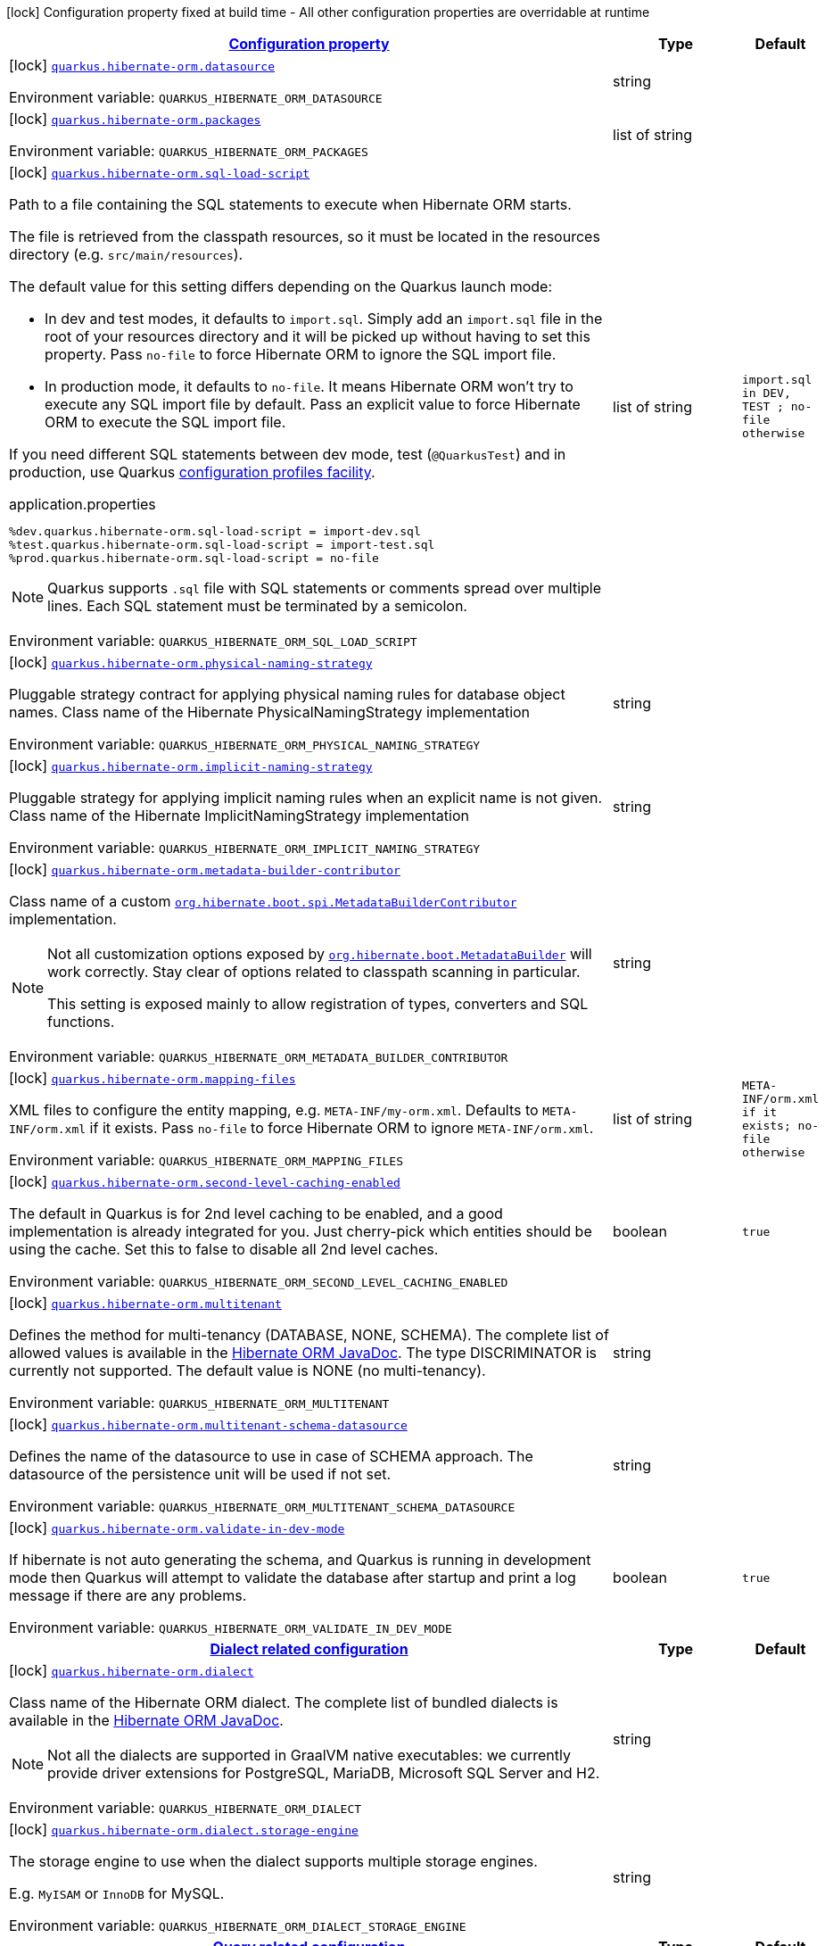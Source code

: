 
:summaryTableId: quarkus-hibernate-orm-config-group-hibernate-orm-config-persistence-unit
[.configuration-legend]
icon:lock[title=Fixed at build time] Configuration property fixed at build time - All other configuration properties are overridable at runtime
[.configuration-reference, cols="80,.^10,.^10"]
|===

h|[[quarkus-hibernate-orm-config-group-hibernate-orm-config-persistence-unit_configuration]]link:#quarkus-hibernate-orm-config-group-hibernate-orm-config-persistence-unit_configuration[Configuration property]

h|Type
h|Default

a|icon:lock[title=Fixed at build time] [[quarkus-hibernate-orm-config-group-hibernate-orm-config-persistence-unit_quarkus.hibernate-orm.datasource]]`link:#quarkus-hibernate-orm-config-group-hibernate-orm-config-persistence-unit_quarkus.hibernate-orm.datasource[quarkus.hibernate-orm.datasource]`

[.description]
--
ifdef::add-copy-button-to-env-var[]
Environment variable: env_var_with_copy_button:+++QUARKUS_HIBERNATE_ORM_DATASOURCE+++[]
endif::add-copy-button-to-env-var[]
ifndef::add-copy-button-to-env-var[]
Environment variable: `+++QUARKUS_HIBERNATE_ORM_DATASOURCE+++`
endif::add-copy-button-to-env-var[]
--|string 
|


a|icon:lock[title=Fixed at build time] [[quarkus-hibernate-orm-config-group-hibernate-orm-config-persistence-unit_quarkus.hibernate-orm.packages]]`link:#quarkus-hibernate-orm-config-group-hibernate-orm-config-persistence-unit_quarkus.hibernate-orm.packages[quarkus.hibernate-orm.packages]`

[.description]
--
ifdef::add-copy-button-to-env-var[]
Environment variable: env_var_with_copy_button:+++QUARKUS_HIBERNATE_ORM_PACKAGES+++[]
endif::add-copy-button-to-env-var[]
ifndef::add-copy-button-to-env-var[]
Environment variable: `+++QUARKUS_HIBERNATE_ORM_PACKAGES+++`
endif::add-copy-button-to-env-var[]
--|list of string 
|


a|icon:lock[title=Fixed at build time] [[quarkus-hibernate-orm-config-group-hibernate-orm-config-persistence-unit_quarkus.hibernate-orm.sql-load-script]]`link:#quarkus-hibernate-orm-config-group-hibernate-orm-config-persistence-unit_quarkus.hibernate-orm.sql-load-script[quarkus.hibernate-orm.sql-load-script]`

[.description]
--
Path to a file containing the SQL statements to execute when Hibernate ORM starts.

The file is retrieved from the classpath resources,
so it must be located in the resources directory (e.g. `src/main/resources`).

The default value for this setting differs depending on the Quarkus launch mode:

* In dev and test modes, it defaults to `import.sql`.
  Simply add an `import.sql` file in the root of your resources directory
  and it will be picked up without having to set this property.
  Pass `no-file` to force Hibernate ORM to ignore the SQL import file.
* In production mode, it defaults to `no-file`.
  It means Hibernate ORM won't try to execute any SQL import file by default.
  Pass an explicit value to force Hibernate ORM to execute the SQL import file.

If you need different SQL statements between dev mode, test (`@QuarkusTest`) and in production, use Quarkus
https://quarkus.io/guides/config#configuration-profiles[configuration profiles facility].

[source,property]
.application.properties
----
%dev.quarkus.hibernate-orm.sql-load-script = import-dev.sql
%test.quarkus.hibernate-orm.sql-load-script = import-test.sql
%prod.quarkus.hibernate-orm.sql-load-script = no-file
----

[NOTE]
====
Quarkus supports `.sql` file with SQL statements or comments spread over multiple lines.
Each SQL statement must be terminated by a semicolon.
====

ifdef::add-copy-button-to-env-var[]
Environment variable: env_var_with_copy_button:+++QUARKUS_HIBERNATE_ORM_SQL_LOAD_SCRIPT+++[]
endif::add-copy-button-to-env-var[]
ifndef::add-copy-button-to-env-var[]
Environment variable: `+++QUARKUS_HIBERNATE_ORM_SQL_LOAD_SCRIPT+++`
endif::add-copy-button-to-env-var[]
--|list of string 
|`import.sql in DEV, TEST ; no-file otherwise`


a|icon:lock[title=Fixed at build time] [[quarkus-hibernate-orm-config-group-hibernate-orm-config-persistence-unit_quarkus.hibernate-orm.physical-naming-strategy]]`link:#quarkus-hibernate-orm-config-group-hibernate-orm-config-persistence-unit_quarkus.hibernate-orm.physical-naming-strategy[quarkus.hibernate-orm.physical-naming-strategy]`

[.description]
--
Pluggable strategy contract for applying physical naming rules for database object names. Class name of the Hibernate PhysicalNamingStrategy implementation

ifdef::add-copy-button-to-env-var[]
Environment variable: env_var_with_copy_button:+++QUARKUS_HIBERNATE_ORM_PHYSICAL_NAMING_STRATEGY+++[]
endif::add-copy-button-to-env-var[]
ifndef::add-copy-button-to-env-var[]
Environment variable: `+++QUARKUS_HIBERNATE_ORM_PHYSICAL_NAMING_STRATEGY+++`
endif::add-copy-button-to-env-var[]
--|string 
|


a|icon:lock[title=Fixed at build time] [[quarkus-hibernate-orm-config-group-hibernate-orm-config-persistence-unit_quarkus.hibernate-orm.implicit-naming-strategy]]`link:#quarkus-hibernate-orm-config-group-hibernate-orm-config-persistence-unit_quarkus.hibernate-orm.implicit-naming-strategy[quarkus.hibernate-orm.implicit-naming-strategy]`

[.description]
--
Pluggable strategy for applying implicit naming rules when an explicit name is not given. Class name of the Hibernate ImplicitNamingStrategy implementation

ifdef::add-copy-button-to-env-var[]
Environment variable: env_var_with_copy_button:+++QUARKUS_HIBERNATE_ORM_IMPLICIT_NAMING_STRATEGY+++[]
endif::add-copy-button-to-env-var[]
ifndef::add-copy-button-to-env-var[]
Environment variable: `+++QUARKUS_HIBERNATE_ORM_IMPLICIT_NAMING_STRATEGY+++`
endif::add-copy-button-to-env-var[]
--|string 
|


a|icon:lock[title=Fixed at build time] [[quarkus-hibernate-orm-config-group-hibernate-orm-config-persistence-unit_quarkus.hibernate-orm.metadata-builder-contributor]]`link:#quarkus-hibernate-orm-config-group-hibernate-orm-config-persistence-unit_quarkus.hibernate-orm.metadata-builder-contributor[quarkus.hibernate-orm.metadata-builder-contributor]`

[.description]
--
Class name of a custom
https://docs.jboss.org/hibernate/stable/orm/javadocs/org/hibernate/boot/spi/MetadataBuilderContributor.html[`org.hibernate.boot.spi.MetadataBuilderContributor`]
implementation.

[NOTE]
====
Not all customization options exposed by
https://docs.jboss.org/hibernate/stable/orm/javadocs/org/hibernate/boot/MetadataBuilder.html[`org.hibernate.boot.MetadataBuilder`]
will work correctly. Stay clear of options related to classpath scanning in particular.

This setting is exposed mainly to allow registration of types, converters and SQL functions.
====

ifdef::add-copy-button-to-env-var[]
Environment variable: env_var_with_copy_button:+++QUARKUS_HIBERNATE_ORM_METADATA_BUILDER_CONTRIBUTOR+++[]
endif::add-copy-button-to-env-var[]
ifndef::add-copy-button-to-env-var[]
Environment variable: `+++QUARKUS_HIBERNATE_ORM_METADATA_BUILDER_CONTRIBUTOR+++`
endif::add-copy-button-to-env-var[]
--|string 
|


a|icon:lock[title=Fixed at build time] [[quarkus-hibernate-orm-config-group-hibernate-orm-config-persistence-unit_quarkus.hibernate-orm.mapping-files]]`link:#quarkus-hibernate-orm-config-group-hibernate-orm-config-persistence-unit_quarkus.hibernate-orm.mapping-files[quarkus.hibernate-orm.mapping-files]`

[.description]
--
XML files to configure the entity mapping, e.g. `META-INF/my-orm.xml`. 
 Defaults to `META-INF/orm.xml` if it exists. Pass `no-file` to force Hibernate ORM to ignore `META-INF/orm.xml`.

ifdef::add-copy-button-to-env-var[]
Environment variable: env_var_with_copy_button:+++QUARKUS_HIBERNATE_ORM_MAPPING_FILES+++[]
endif::add-copy-button-to-env-var[]
ifndef::add-copy-button-to-env-var[]
Environment variable: `+++QUARKUS_HIBERNATE_ORM_MAPPING_FILES+++`
endif::add-copy-button-to-env-var[]
--|list of string 
|`META-INF/orm.xml if it exists; no-file otherwise`


a|icon:lock[title=Fixed at build time] [[quarkus-hibernate-orm-config-group-hibernate-orm-config-persistence-unit_quarkus.hibernate-orm.second-level-caching-enabled]]`link:#quarkus-hibernate-orm-config-group-hibernate-orm-config-persistence-unit_quarkus.hibernate-orm.second-level-caching-enabled[quarkus.hibernate-orm.second-level-caching-enabled]`

[.description]
--
The default in Quarkus is for 2nd level caching to be enabled, and a good implementation is already integrated for you. 
 Just cherry-pick which entities should be using the cache. 
 Set this to false to disable all 2nd level caches.

ifdef::add-copy-button-to-env-var[]
Environment variable: env_var_with_copy_button:+++QUARKUS_HIBERNATE_ORM_SECOND_LEVEL_CACHING_ENABLED+++[]
endif::add-copy-button-to-env-var[]
ifndef::add-copy-button-to-env-var[]
Environment variable: `+++QUARKUS_HIBERNATE_ORM_SECOND_LEVEL_CACHING_ENABLED+++`
endif::add-copy-button-to-env-var[]
--|boolean 
|`true`


a|icon:lock[title=Fixed at build time] [[quarkus-hibernate-orm-config-group-hibernate-orm-config-persistence-unit_quarkus.hibernate-orm.multitenant]]`link:#quarkus-hibernate-orm-config-group-hibernate-orm-config-persistence-unit_quarkus.hibernate-orm.multitenant[quarkus.hibernate-orm.multitenant]`

[.description]
--
Defines the method for multi-tenancy (DATABASE, NONE, SCHEMA). The complete list of allowed values is available in the
https://javadoc.io/doc/org.hibernate/hibernate-core/5.6.10.Final/org/hibernate/MultiTenancyStrategy.html[Hibernate ORM
JavaDoc].
The type DISCRIMINATOR is currently not supported. The default value is NONE (no multi-tenancy).

ifdef::add-copy-button-to-env-var[]
Environment variable: env_var_with_copy_button:+++QUARKUS_HIBERNATE_ORM_MULTITENANT+++[]
endif::add-copy-button-to-env-var[]
ifndef::add-copy-button-to-env-var[]
Environment variable: `+++QUARKUS_HIBERNATE_ORM_MULTITENANT+++`
endif::add-copy-button-to-env-var[]
--|string 
|


a|icon:lock[title=Fixed at build time] [[quarkus-hibernate-orm-config-group-hibernate-orm-config-persistence-unit_quarkus.hibernate-orm.multitenant-schema-datasource]]`link:#quarkus-hibernate-orm-config-group-hibernate-orm-config-persistence-unit_quarkus.hibernate-orm.multitenant-schema-datasource[quarkus.hibernate-orm.multitenant-schema-datasource]`

[.description]
--
Defines the name of the datasource to use in case of SCHEMA approach. The datasource of the persistence unit will be used if not set.

ifdef::add-copy-button-to-env-var[]
Environment variable: env_var_with_copy_button:+++QUARKUS_HIBERNATE_ORM_MULTITENANT_SCHEMA_DATASOURCE+++[]
endif::add-copy-button-to-env-var[]
ifndef::add-copy-button-to-env-var[]
Environment variable: `+++QUARKUS_HIBERNATE_ORM_MULTITENANT_SCHEMA_DATASOURCE+++`
endif::add-copy-button-to-env-var[]
--|string 
|


a|icon:lock[title=Fixed at build time] [[quarkus-hibernate-orm-config-group-hibernate-orm-config-persistence-unit_quarkus.hibernate-orm.validate-in-dev-mode]]`link:#quarkus-hibernate-orm-config-group-hibernate-orm-config-persistence-unit_quarkus.hibernate-orm.validate-in-dev-mode[quarkus.hibernate-orm.validate-in-dev-mode]`

[.description]
--
If hibernate is not auto generating the schema, and Quarkus is running in development mode then Quarkus will attempt to validate the database after startup and print a log message if there are any problems.

ifdef::add-copy-button-to-env-var[]
Environment variable: env_var_with_copy_button:+++QUARKUS_HIBERNATE_ORM_VALIDATE_IN_DEV_MODE+++[]
endif::add-copy-button-to-env-var[]
ifndef::add-copy-button-to-env-var[]
Environment variable: `+++QUARKUS_HIBERNATE_ORM_VALIDATE_IN_DEV_MODE+++`
endif::add-copy-button-to-env-var[]
--|boolean 
|`true`


h|[[quarkus-hibernate-orm-config-group-hibernate-orm-config-persistence-unit_quarkus.hibernate-orm.dialect-dialect-related-configuration]]link:#quarkus-hibernate-orm-config-group-hibernate-orm-config-persistence-unit_quarkus.hibernate-orm.dialect-dialect-related-configuration[Dialect related configuration]

h|Type
h|Default

a|icon:lock[title=Fixed at build time] [[quarkus-hibernate-orm-config-group-hibernate-orm-config-persistence-unit_quarkus.hibernate-orm.dialect]]`link:#quarkus-hibernate-orm-config-group-hibernate-orm-config-persistence-unit_quarkus.hibernate-orm.dialect[quarkus.hibernate-orm.dialect]`

[.description]
--
Class name of the Hibernate ORM dialect. The complete list of bundled dialects is available in the
https://docs.jboss.org/hibernate/stable/orm/javadocs/org/hibernate/dialect/package-summary.html[Hibernate ORM
JavaDoc].

[NOTE]
====
Not all the dialects are supported in GraalVM native executables: we currently provide driver extensions for
PostgreSQL,
MariaDB, Microsoft SQL Server and H2.
====

ifdef::add-copy-button-to-env-var[]
Environment variable: env_var_with_copy_button:+++QUARKUS_HIBERNATE_ORM_DIALECT+++[]
endif::add-copy-button-to-env-var[]
ifndef::add-copy-button-to-env-var[]
Environment variable: `+++QUARKUS_HIBERNATE_ORM_DIALECT+++`
endif::add-copy-button-to-env-var[]
--|string 
|


a|icon:lock[title=Fixed at build time] [[quarkus-hibernate-orm-config-group-hibernate-orm-config-persistence-unit_quarkus.hibernate-orm.dialect.storage-engine]]`link:#quarkus-hibernate-orm-config-group-hibernate-orm-config-persistence-unit_quarkus.hibernate-orm.dialect.storage-engine[quarkus.hibernate-orm.dialect.storage-engine]`

[.description]
--
The storage engine to use when the dialect supports multiple storage engines.

E.g. `MyISAM` or `InnoDB` for MySQL.

ifdef::add-copy-button-to-env-var[]
Environment variable: env_var_with_copy_button:+++QUARKUS_HIBERNATE_ORM_DIALECT_STORAGE_ENGINE+++[]
endif::add-copy-button-to-env-var[]
ifndef::add-copy-button-to-env-var[]
Environment variable: `+++QUARKUS_HIBERNATE_ORM_DIALECT_STORAGE_ENGINE+++`
endif::add-copy-button-to-env-var[]
--|string 
|


h|[[quarkus-hibernate-orm-config-group-hibernate-orm-config-persistence-unit_quarkus.hibernate-orm.query-query-related-configuration]]link:#quarkus-hibernate-orm-config-group-hibernate-orm-config-persistence-unit_quarkus.hibernate-orm.query-query-related-configuration[Query related configuration]

h|Type
h|Default

a|icon:lock[title=Fixed at build time] [[quarkus-hibernate-orm-config-group-hibernate-orm-config-persistence-unit_quarkus.hibernate-orm.query.query-plan-cache-max-size]]`link:#quarkus-hibernate-orm-config-group-hibernate-orm-config-persistence-unit_quarkus.hibernate-orm.query.query-plan-cache-max-size[quarkus.hibernate-orm.query.query-plan-cache-max-size]`

[.description]
--
The maximum size of the query plan cache. see ++#++`QueryPlanCache++#++DEFAULT_QUERY_PLAN_MAX_COUNT`

ifdef::add-copy-button-to-env-var[]
Environment variable: env_var_with_copy_button:+++QUARKUS_HIBERNATE_ORM_QUERY_QUERY_PLAN_CACHE_MAX_SIZE+++[]
endif::add-copy-button-to-env-var[]
ifndef::add-copy-button-to-env-var[]
Environment variable: `+++QUARKUS_HIBERNATE_ORM_QUERY_QUERY_PLAN_CACHE_MAX_SIZE+++`
endif::add-copy-button-to-env-var[]
--|int 
|`2048`


a|icon:lock[title=Fixed at build time] [[quarkus-hibernate-orm-config-group-hibernate-orm-config-persistence-unit_quarkus.hibernate-orm.query.default-null-ordering]]`link:#quarkus-hibernate-orm-config-group-hibernate-orm-config-persistence-unit_quarkus.hibernate-orm.query.default-null-ordering[quarkus.hibernate-orm.query.default-null-ordering]`

[.description]
--
Default precedence of null values in `ORDER BY` clauses.

Valid values are: `none`, `first`, `last`.

ifdef::add-copy-button-to-env-var[]
Environment variable: env_var_with_copy_button:+++QUARKUS_HIBERNATE_ORM_QUERY_DEFAULT_NULL_ORDERING+++[]
endif::add-copy-button-to-env-var[]
ifndef::add-copy-button-to-env-var[]
Environment variable: `+++QUARKUS_HIBERNATE_ORM_QUERY_DEFAULT_NULL_ORDERING+++`
endif::add-copy-button-to-env-var[]
-- a|
`none`, `first`, `last` 
|`none`


h|[[quarkus-hibernate-orm-config-group-hibernate-orm-config-persistence-unit_quarkus.hibernate-orm.database-database-related-configuration]]link:#quarkus-hibernate-orm-config-group-hibernate-orm-config-persistence-unit_quarkus.hibernate-orm.database-database-related-configuration[Database related configuration]

h|Type
h|Default

a|icon:lock[title=Fixed at build time] [[quarkus-hibernate-orm-config-group-hibernate-orm-config-persistence-unit_quarkus.hibernate-orm.database.charset]]`link:#quarkus-hibernate-orm-config-group-hibernate-orm-config-persistence-unit_quarkus.hibernate-orm.database.charset[quarkus.hibernate-orm.database.charset]`

[.description]
--
The charset of the database. 
 Used for DDL generation and also for the SQL import scripts.

ifdef::add-copy-button-to-env-var[]
Environment variable: env_var_with_copy_button:+++QUARKUS_HIBERNATE_ORM_DATABASE_CHARSET+++[]
endif::add-copy-button-to-env-var[]
ifndef::add-copy-button-to-env-var[]
Environment variable: `+++QUARKUS_HIBERNATE_ORM_DATABASE_CHARSET+++`
endif::add-copy-button-to-env-var[]
--|link:https://docs.oracle.com/javase/8/docs/api/java/nio/charset/Charset.html[Charset]
 
|`UTF-8`


a|icon:lock[title=Fixed at build time] [[quarkus-hibernate-orm-config-group-hibernate-orm-config-persistence-unit_quarkus.hibernate-orm.database.globally-quoted-identifiers]]`link:#quarkus-hibernate-orm-config-group-hibernate-orm-config-persistence-unit_quarkus.hibernate-orm.database.globally-quoted-identifiers[quarkus.hibernate-orm.database.globally-quoted-identifiers]`

[.description]
--
Whether Hibernate should quote all identifiers.

ifdef::add-copy-button-to-env-var[]
Environment variable: env_var_with_copy_button:+++QUARKUS_HIBERNATE_ORM_DATABASE_GLOBALLY_QUOTED_IDENTIFIERS+++[]
endif::add-copy-button-to-env-var[]
ifndef::add-copy-button-to-env-var[]
Environment variable: `+++QUARKUS_HIBERNATE_ORM_DATABASE_GLOBALLY_QUOTED_IDENTIFIERS+++`
endif::add-copy-button-to-env-var[]
--|boolean 
|`false`


a| [[quarkus-hibernate-orm-config-group-hibernate-orm-config-persistence-unit_quarkus.hibernate-orm.database.generation]]`link:#quarkus-hibernate-orm-config-group-hibernate-orm-config-persistence-unit_quarkus.hibernate-orm.database.generation[quarkus.hibernate-orm.database.generation]`

[.description]
--
Select whether the database schema is generated or not. `drop-and-create` is awesome in development mode. This defaults to 'none', however if Dev Services is in use and no other extensions that manage the schema are present this will default to 'drop-and-create'. Accepted values: `none`, `create`, `drop-and-create`, `drop`, `update`, `validate`.

ifdef::add-copy-button-to-env-var[]
Environment variable: env_var_with_copy_button:+++QUARKUS_HIBERNATE_ORM_DATABASE_GENERATION+++[]
endif::add-copy-button-to-env-var[]
ifndef::add-copy-button-to-env-var[]
Environment variable: `+++QUARKUS_HIBERNATE_ORM_DATABASE_GENERATION+++`
endif::add-copy-button-to-env-var[]
--|string 
|`none`


a| [[quarkus-hibernate-orm-config-group-hibernate-orm-config-persistence-unit_quarkus.hibernate-orm.database.generation.create-schemas]]`link:#quarkus-hibernate-orm-config-group-hibernate-orm-config-persistence-unit_quarkus.hibernate-orm.database.generation.create-schemas[quarkus.hibernate-orm.database.generation.create-schemas]`

[.description]
--
If Hibernate ORM should create the schemas automatically (for databases supporting them).

ifdef::add-copy-button-to-env-var[]
Environment variable: env_var_with_copy_button:+++QUARKUS_HIBERNATE_ORM_DATABASE_GENERATION_CREATE_SCHEMAS+++[]
endif::add-copy-button-to-env-var[]
ifndef::add-copy-button-to-env-var[]
Environment variable: `+++QUARKUS_HIBERNATE_ORM_DATABASE_GENERATION_CREATE_SCHEMAS+++`
endif::add-copy-button-to-env-var[]
--|boolean 
|`false`


a| [[quarkus-hibernate-orm-config-group-hibernate-orm-config-persistence-unit_quarkus.hibernate-orm.database.generation.halt-on-error]]`link:#quarkus-hibernate-orm-config-group-hibernate-orm-config-persistence-unit_quarkus.hibernate-orm.database.generation.halt-on-error[quarkus.hibernate-orm.database.generation.halt-on-error]`

[.description]
--
Whether we should stop on the first error when applying the schema.

ifdef::add-copy-button-to-env-var[]
Environment variable: env_var_with_copy_button:+++QUARKUS_HIBERNATE_ORM_DATABASE_GENERATION_HALT_ON_ERROR+++[]
endif::add-copy-button-to-env-var[]
ifndef::add-copy-button-to-env-var[]
Environment variable: `+++QUARKUS_HIBERNATE_ORM_DATABASE_GENERATION_HALT_ON_ERROR+++`
endif::add-copy-button-to-env-var[]
--|boolean 
|`false`


a| [[quarkus-hibernate-orm-config-group-hibernate-orm-config-persistence-unit_quarkus.hibernate-orm.database.default-catalog]]`link:#quarkus-hibernate-orm-config-group-hibernate-orm-config-persistence-unit_quarkus.hibernate-orm.database.default-catalog[quarkus.hibernate-orm.database.default-catalog]`

[.description]
--
The default catalog to use for the database objects.

ifdef::add-copy-button-to-env-var[]
Environment variable: env_var_with_copy_button:+++QUARKUS_HIBERNATE_ORM_DATABASE_DEFAULT_CATALOG+++[]
endif::add-copy-button-to-env-var[]
ifndef::add-copy-button-to-env-var[]
Environment variable: `+++QUARKUS_HIBERNATE_ORM_DATABASE_DEFAULT_CATALOG+++`
endif::add-copy-button-to-env-var[]
--|string 
|


a| [[quarkus-hibernate-orm-config-group-hibernate-orm-config-persistence-unit_quarkus.hibernate-orm.database.default-schema]]`link:#quarkus-hibernate-orm-config-group-hibernate-orm-config-persistence-unit_quarkus.hibernate-orm.database.default-schema[quarkus.hibernate-orm.database.default-schema]`

[.description]
--
The default schema to use for the database objects.

ifdef::add-copy-button-to-env-var[]
Environment variable: env_var_with_copy_button:+++QUARKUS_HIBERNATE_ORM_DATABASE_DEFAULT_SCHEMA+++[]
endif::add-copy-button-to-env-var[]
ifndef::add-copy-button-to-env-var[]
Environment variable: `+++QUARKUS_HIBERNATE_ORM_DATABASE_DEFAULT_SCHEMA+++`
endif::add-copy-button-to-env-var[]
--|string 
|


h|[[quarkus-hibernate-orm-config-group-hibernate-orm-config-persistence-unit_quarkus.hibernate-orm.jdbc-jdbc-related-configuration]]link:#quarkus-hibernate-orm-config-group-hibernate-orm-config-persistence-unit_quarkus.hibernate-orm.jdbc-jdbc-related-configuration[JDBC related configuration]

h|Type
h|Default

a|icon:lock[title=Fixed at build time] [[quarkus-hibernate-orm-config-group-hibernate-orm-config-persistence-unit_quarkus.hibernate-orm.jdbc.timezone]]`link:#quarkus-hibernate-orm-config-group-hibernate-orm-config-persistence-unit_quarkus.hibernate-orm.jdbc.timezone[quarkus.hibernate-orm.jdbc.timezone]`

[.description]
--
The time zone pushed to the JDBC driver.

ifdef::add-copy-button-to-env-var[]
Environment variable: env_var_with_copy_button:+++QUARKUS_HIBERNATE_ORM_JDBC_TIMEZONE+++[]
endif::add-copy-button-to-env-var[]
ifndef::add-copy-button-to-env-var[]
Environment variable: `+++QUARKUS_HIBERNATE_ORM_JDBC_TIMEZONE+++`
endif::add-copy-button-to-env-var[]
--|string 
|


a|icon:lock[title=Fixed at build time] [[quarkus-hibernate-orm-config-group-hibernate-orm-config-persistence-unit_quarkus.hibernate-orm.jdbc.statement-fetch-size]]`link:#quarkus-hibernate-orm-config-group-hibernate-orm-config-persistence-unit_quarkus.hibernate-orm.jdbc.statement-fetch-size[quarkus.hibernate-orm.jdbc.statement-fetch-size]`

[.description]
--
How many rows are fetched at a time by the JDBC driver.

ifdef::add-copy-button-to-env-var[]
Environment variable: env_var_with_copy_button:+++QUARKUS_HIBERNATE_ORM_JDBC_STATEMENT_FETCH_SIZE+++[]
endif::add-copy-button-to-env-var[]
ifndef::add-copy-button-to-env-var[]
Environment variable: `+++QUARKUS_HIBERNATE_ORM_JDBC_STATEMENT_FETCH_SIZE+++`
endif::add-copy-button-to-env-var[]
--|int 
|


a|icon:lock[title=Fixed at build time] [[quarkus-hibernate-orm-config-group-hibernate-orm-config-persistence-unit_quarkus.hibernate-orm.jdbc.statement-batch-size]]`link:#quarkus-hibernate-orm-config-group-hibernate-orm-config-persistence-unit_quarkus.hibernate-orm.jdbc.statement-batch-size[quarkus.hibernate-orm.jdbc.statement-batch-size]`

[.description]
--
The number of updates (inserts, updates and deletes) that are sent by the JDBC driver at one time for execution.

ifdef::add-copy-button-to-env-var[]
Environment variable: env_var_with_copy_button:+++QUARKUS_HIBERNATE_ORM_JDBC_STATEMENT_BATCH_SIZE+++[]
endif::add-copy-button-to-env-var[]
ifndef::add-copy-button-to-env-var[]
Environment variable: `+++QUARKUS_HIBERNATE_ORM_JDBC_STATEMENT_BATCH_SIZE+++`
endif::add-copy-button-to-env-var[]
--|int 
|


h|[[quarkus-hibernate-orm-config-group-hibernate-orm-config-persistence-unit_quarkus.hibernate-orm.fetch-fetching-logic-configuration]]link:#quarkus-hibernate-orm-config-group-hibernate-orm-config-persistence-unit_quarkus.hibernate-orm.fetch-fetching-logic-configuration[Fetching logic configuration]

h|Type
h|Default

a|icon:lock[title=Fixed at build time] [[quarkus-hibernate-orm-config-group-hibernate-orm-config-persistence-unit_quarkus.hibernate-orm.fetch.batch-size]]`link:#quarkus-hibernate-orm-config-group-hibernate-orm-config-persistence-unit_quarkus.hibernate-orm.fetch.batch-size[quarkus.hibernate-orm.fetch.batch-size]`

[.description]
--
The size of the batches used when loading entities and collections.

`-1` means batch loading is disabled.

ifdef::add-copy-button-to-env-var[]
Environment variable: env_var_with_copy_button:+++QUARKUS_HIBERNATE_ORM_FETCH_BATCH_SIZE+++[]
endif::add-copy-button-to-env-var[]
ifndef::add-copy-button-to-env-var[]
Environment variable: `+++QUARKUS_HIBERNATE_ORM_FETCH_BATCH_SIZE+++`
endif::add-copy-button-to-env-var[]
--|int 
|`16`


a|icon:lock[title=Fixed at build time] [[quarkus-hibernate-orm-config-group-hibernate-orm-config-persistence-unit_quarkus.hibernate-orm.fetch.max-depth]]`link:#quarkus-hibernate-orm-config-group-hibernate-orm-config-persistence-unit_quarkus.hibernate-orm.fetch.max-depth[quarkus.hibernate-orm.fetch.max-depth]`

[.description]
--
The maximum depth of outer join fetch tree for single-ended associations (one-to-one, many-to-one).

A `0` disables default outer join fetching.

ifdef::add-copy-button-to-env-var[]
Environment variable: env_var_with_copy_button:+++QUARKUS_HIBERNATE_ORM_FETCH_MAX_DEPTH+++[]
endif::add-copy-button-to-env-var[]
ifndef::add-copy-button-to-env-var[]
Environment variable: `+++QUARKUS_HIBERNATE_ORM_FETCH_MAX_DEPTH+++`
endif::add-copy-button-to-env-var[]
--|int 
|


h|[[quarkus-hibernate-orm-config-group-hibernate-orm-config-persistence-unit_quarkus.hibernate-orm.cache-caching-configuration]]link:#quarkus-hibernate-orm-config-group-hibernate-orm-config-persistence-unit_quarkus.hibernate-orm.cache-caching-configuration[Caching configuration]

h|Type
h|Default

a|icon:lock[title=Fixed at build time] [[quarkus-hibernate-orm-config-group-hibernate-orm-config-persistence-unit_quarkus.hibernate-orm.cache.-cache-.expiration.max-idle]]`link:#quarkus-hibernate-orm-config-group-hibernate-orm-config-persistence-unit_quarkus.hibernate-orm.cache.-cache-.expiration.max-idle[quarkus.hibernate-orm.cache."cache".expiration.max-idle]`

[.description]
--
The maximum time before an object of the cache is considered expired.

ifdef::add-copy-button-to-env-var[]
Environment variable: env_var_with_copy_button:+++QUARKUS_HIBERNATE_ORM_CACHE__CACHE__EXPIRATION_MAX_IDLE+++[]
endif::add-copy-button-to-env-var[]
ifndef::add-copy-button-to-env-var[]
Environment variable: `+++QUARKUS_HIBERNATE_ORM_CACHE__CACHE__EXPIRATION_MAX_IDLE+++`
endif::add-copy-button-to-env-var[]
--|link:https://docs.oracle.com/javase/8/docs/api/java/time/Duration.html[Duration]
  link:#duration-note-anchor-{summaryTableId}[icon:question-circle[], title=More information about the Duration format]
|


a|icon:lock[title=Fixed at build time] [[quarkus-hibernate-orm-config-group-hibernate-orm-config-persistence-unit_quarkus.hibernate-orm.cache.-cache-.memory.object-count]]`link:#quarkus-hibernate-orm-config-group-hibernate-orm-config-persistence-unit_quarkus.hibernate-orm.cache.-cache-.memory.object-count[quarkus.hibernate-orm.cache."cache".memory.object-count]`

[.description]
--
The maximum number of objects kept in memory in the cache.

ifdef::add-copy-button-to-env-var[]
Environment variable: env_var_with_copy_button:+++QUARKUS_HIBERNATE_ORM_CACHE__CACHE__MEMORY_OBJECT_COUNT+++[]
endif::add-copy-button-to-env-var[]
ifndef::add-copy-button-to-env-var[]
Environment variable: `+++QUARKUS_HIBERNATE_ORM_CACHE__CACHE__MEMORY_OBJECT_COUNT+++`
endif::add-copy-button-to-env-var[]
--|long 
|


h|[[quarkus-hibernate-orm-config-group-hibernate-orm-config-persistence-unit_quarkus.hibernate-orm.discriminator-discriminator-related-configuration]]link:#quarkus-hibernate-orm-config-group-hibernate-orm-config-persistence-unit_quarkus.hibernate-orm.discriminator-discriminator-related-configuration[Discriminator related configuration]

h|Type
h|Default

a|icon:lock[title=Fixed at build time] [[quarkus-hibernate-orm-config-group-hibernate-orm-config-persistence-unit_quarkus.hibernate-orm.discriminator.ignore-explicit-for-joined]]`link:#quarkus-hibernate-orm-config-group-hibernate-orm-config-persistence-unit_quarkus.hibernate-orm.discriminator.ignore-explicit-for-joined[quarkus.hibernate-orm.discriminator.ignore-explicit-for-joined]`

[.description]
--
Existing applications rely (implicitly or explicitly) on Hibernate ignoring any DiscriminatorColumn declarations on joined inheritance hierarchies. This setting allows these applications to maintain the legacy behavior of DiscriminatorColumn annotations being ignored when paired with joined inheritance.

ifdef::add-copy-button-to-env-var[]
Environment variable: env_var_with_copy_button:+++QUARKUS_HIBERNATE_ORM_DISCRIMINATOR_IGNORE_EXPLICIT_FOR_JOINED+++[]
endif::add-copy-button-to-env-var[]
ifndef::add-copy-button-to-env-var[]
Environment variable: `+++QUARKUS_HIBERNATE_ORM_DISCRIMINATOR_IGNORE_EXPLICIT_FOR_JOINED+++`
endif::add-copy-button-to-env-var[]
--|boolean 
|`false`


h|[[quarkus-hibernate-orm-config-group-hibernate-orm-config-persistence-unit_quarkus.hibernate-orm.persistence-units-additional-named-persistence-units]]link:#quarkus-hibernate-orm-config-group-hibernate-orm-config-persistence-unit_quarkus.hibernate-orm.persistence-units-additional-named-persistence-units[Additional named persistence units]

h|Type
h|Default

a|icon:lock[title=Fixed at build time] [[quarkus-hibernate-orm-config-group-hibernate-orm-config-persistence-unit_quarkus.hibernate-orm.-persistence-unit-name-.datasource]]`link:#quarkus-hibernate-orm-config-group-hibernate-orm-config-persistence-unit_quarkus.hibernate-orm.-persistence-unit-name-.datasource[quarkus.hibernate-orm."persistence-unit-name".datasource]`

[.description]
--
ifdef::add-copy-button-to-env-var[]
Environment variable: env_var_with_copy_button:+++QUARKUS_HIBERNATE_ORM__PERSISTENCE_UNIT_NAME__DATASOURCE+++[]
endif::add-copy-button-to-env-var[]
ifndef::add-copy-button-to-env-var[]
Environment variable: `+++QUARKUS_HIBERNATE_ORM__PERSISTENCE_UNIT_NAME__DATASOURCE+++`
endif::add-copy-button-to-env-var[]
--|string 
|


a|icon:lock[title=Fixed at build time] [[quarkus-hibernate-orm-config-group-hibernate-orm-config-persistence-unit_quarkus.hibernate-orm.-persistence-unit-name-.packages]]`link:#quarkus-hibernate-orm-config-group-hibernate-orm-config-persistence-unit_quarkus.hibernate-orm.-persistence-unit-name-.packages[quarkus.hibernate-orm."persistence-unit-name".packages]`

[.description]
--
ifdef::add-copy-button-to-env-var[]
Environment variable: env_var_with_copy_button:+++QUARKUS_HIBERNATE_ORM__PERSISTENCE_UNIT_NAME__PACKAGES+++[]
endif::add-copy-button-to-env-var[]
ifndef::add-copy-button-to-env-var[]
Environment variable: `+++QUARKUS_HIBERNATE_ORM__PERSISTENCE_UNIT_NAME__PACKAGES+++`
endif::add-copy-button-to-env-var[]
--|list of string 
|


a|icon:lock[title=Fixed at build time] [[quarkus-hibernate-orm-config-group-hibernate-orm-config-persistence-unit_quarkus.hibernate-orm.-persistence-unit-name-.sql-load-script]]`link:#quarkus-hibernate-orm-config-group-hibernate-orm-config-persistence-unit_quarkus.hibernate-orm.-persistence-unit-name-.sql-load-script[quarkus.hibernate-orm."persistence-unit-name".sql-load-script]`

[.description]
--
Path to a file containing the SQL statements to execute when Hibernate ORM starts.

The file is retrieved from the classpath resources,
so it must be located in the resources directory (e.g. `src/main/resources`).

The default value for this setting differs depending on the Quarkus launch mode:

* In dev and test modes, it defaults to `import.sql`.
  Simply add an `import.sql` file in the root of your resources directory
  and it will be picked up without having to set this property.
  Pass `no-file` to force Hibernate ORM to ignore the SQL import file.
* In production mode, it defaults to `no-file`.
  It means Hibernate ORM won't try to execute any SQL import file by default.
  Pass an explicit value to force Hibernate ORM to execute the SQL import file.

If you need different SQL statements between dev mode, test (`@QuarkusTest`) and in production, use Quarkus
https://quarkus.io/guides/config#configuration-profiles[configuration profiles facility].

[source,property]
.application.properties
----
%dev.quarkus.hibernate-orm.sql-load-script = import-dev.sql
%test.quarkus.hibernate-orm.sql-load-script = import-test.sql
%prod.quarkus.hibernate-orm.sql-load-script = no-file
----

[NOTE]
====
Quarkus supports `.sql` file with SQL statements or comments spread over multiple lines.
Each SQL statement must be terminated by a semicolon.
====

ifdef::add-copy-button-to-env-var[]
Environment variable: env_var_with_copy_button:+++QUARKUS_HIBERNATE_ORM__PERSISTENCE_UNIT_NAME__SQL_LOAD_SCRIPT+++[]
endif::add-copy-button-to-env-var[]
ifndef::add-copy-button-to-env-var[]
Environment variable: `+++QUARKUS_HIBERNATE_ORM__PERSISTENCE_UNIT_NAME__SQL_LOAD_SCRIPT+++`
endif::add-copy-button-to-env-var[]
--|list of string 
|`import.sql in DEV, TEST ; no-file otherwise`


a|icon:lock[title=Fixed at build time] [[quarkus-hibernate-orm-config-group-hibernate-orm-config-persistence-unit_quarkus.hibernate-orm.-persistence-unit-name-.physical-naming-strategy]]`link:#quarkus-hibernate-orm-config-group-hibernate-orm-config-persistence-unit_quarkus.hibernate-orm.-persistence-unit-name-.physical-naming-strategy[quarkus.hibernate-orm."persistence-unit-name".physical-naming-strategy]`

[.description]
--
Pluggable strategy contract for applying physical naming rules for database object names. Class name of the Hibernate PhysicalNamingStrategy implementation

ifdef::add-copy-button-to-env-var[]
Environment variable: env_var_with_copy_button:+++QUARKUS_HIBERNATE_ORM__PERSISTENCE_UNIT_NAME__PHYSICAL_NAMING_STRATEGY+++[]
endif::add-copy-button-to-env-var[]
ifndef::add-copy-button-to-env-var[]
Environment variable: `+++QUARKUS_HIBERNATE_ORM__PERSISTENCE_UNIT_NAME__PHYSICAL_NAMING_STRATEGY+++`
endif::add-copy-button-to-env-var[]
--|string 
|


a|icon:lock[title=Fixed at build time] [[quarkus-hibernate-orm-config-group-hibernate-orm-config-persistence-unit_quarkus.hibernate-orm.-persistence-unit-name-.implicit-naming-strategy]]`link:#quarkus-hibernate-orm-config-group-hibernate-orm-config-persistence-unit_quarkus.hibernate-orm.-persistence-unit-name-.implicit-naming-strategy[quarkus.hibernate-orm."persistence-unit-name".implicit-naming-strategy]`

[.description]
--
Pluggable strategy for applying implicit naming rules when an explicit name is not given. Class name of the Hibernate ImplicitNamingStrategy implementation

ifdef::add-copy-button-to-env-var[]
Environment variable: env_var_with_copy_button:+++QUARKUS_HIBERNATE_ORM__PERSISTENCE_UNIT_NAME__IMPLICIT_NAMING_STRATEGY+++[]
endif::add-copy-button-to-env-var[]
ifndef::add-copy-button-to-env-var[]
Environment variable: `+++QUARKUS_HIBERNATE_ORM__PERSISTENCE_UNIT_NAME__IMPLICIT_NAMING_STRATEGY+++`
endif::add-copy-button-to-env-var[]
--|string 
|


a|icon:lock[title=Fixed at build time] [[quarkus-hibernate-orm-config-group-hibernate-orm-config-persistence-unit_quarkus.hibernate-orm.-persistence-unit-name-.metadata-builder-contributor]]`link:#quarkus-hibernate-orm-config-group-hibernate-orm-config-persistence-unit_quarkus.hibernate-orm.-persistence-unit-name-.metadata-builder-contributor[quarkus.hibernate-orm."persistence-unit-name".metadata-builder-contributor]`

[.description]
--
Class name of a custom
https://docs.jboss.org/hibernate/stable/orm/javadocs/org/hibernate/boot/spi/MetadataBuilderContributor.html[`org.hibernate.boot.spi.MetadataBuilderContributor`]
implementation.

[NOTE]
====
Not all customization options exposed by
https://docs.jboss.org/hibernate/stable/orm/javadocs/org/hibernate/boot/MetadataBuilder.html[`org.hibernate.boot.MetadataBuilder`]
will work correctly. Stay clear of options related to classpath scanning in particular.

This setting is exposed mainly to allow registration of types, converters and SQL functions.
====

ifdef::add-copy-button-to-env-var[]
Environment variable: env_var_with_copy_button:+++QUARKUS_HIBERNATE_ORM__PERSISTENCE_UNIT_NAME__METADATA_BUILDER_CONTRIBUTOR+++[]
endif::add-copy-button-to-env-var[]
ifndef::add-copy-button-to-env-var[]
Environment variable: `+++QUARKUS_HIBERNATE_ORM__PERSISTENCE_UNIT_NAME__METADATA_BUILDER_CONTRIBUTOR+++`
endif::add-copy-button-to-env-var[]
--|string 
|


a|icon:lock[title=Fixed at build time] [[quarkus-hibernate-orm-config-group-hibernate-orm-config-persistence-unit_quarkus.hibernate-orm.-persistence-unit-name-.mapping-files]]`link:#quarkus-hibernate-orm-config-group-hibernate-orm-config-persistence-unit_quarkus.hibernate-orm.-persistence-unit-name-.mapping-files[quarkus.hibernate-orm."persistence-unit-name".mapping-files]`

[.description]
--
XML files to configure the entity mapping, e.g. `META-INF/my-orm.xml`. 
 Defaults to `META-INF/orm.xml` if it exists. Pass `no-file` to force Hibernate ORM to ignore `META-INF/orm.xml`.

ifdef::add-copy-button-to-env-var[]
Environment variable: env_var_with_copy_button:+++QUARKUS_HIBERNATE_ORM__PERSISTENCE_UNIT_NAME__MAPPING_FILES+++[]
endif::add-copy-button-to-env-var[]
ifndef::add-copy-button-to-env-var[]
Environment variable: `+++QUARKUS_HIBERNATE_ORM__PERSISTENCE_UNIT_NAME__MAPPING_FILES+++`
endif::add-copy-button-to-env-var[]
--|list of string 
|`META-INF/orm.xml if it exists; no-file otherwise`


a|icon:lock[title=Fixed at build time] [[quarkus-hibernate-orm-config-group-hibernate-orm-config-persistence-unit_quarkus.hibernate-orm.-persistence-unit-name-.second-level-caching-enabled]]`link:#quarkus-hibernate-orm-config-group-hibernate-orm-config-persistence-unit_quarkus.hibernate-orm.-persistence-unit-name-.second-level-caching-enabled[quarkus.hibernate-orm."persistence-unit-name".second-level-caching-enabled]`

[.description]
--
The default in Quarkus is for 2nd level caching to be enabled, and a good implementation is already integrated for you. 
 Just cherry-pick which entities should be using the cache. 
 Set this to false to disable all 2nd level caches.

ifdef::add-copy-button-to-env-var[]
Environment variable: env_var_with_copy_button:+++QUARKUS_HIBERNATE_ORM__PERSISTENCE_UNIT_NAME__SECOND_LEVEL_CACHING_ENABLED+++[]
endif::add-copy-button-to-env-var[]
ifndef::add-copy-button-to-env-var[]
Environment variable: `+++QUARKUS_HIBERNATE_ORM__PERSISTENCE_UNIT_NAME__SECOND_LEVEL_CACHING_ENABLED+++`
endif::add-copy-button-to-env-var[]
--|boolean 
|`true`


a|icon:lock[title=Fixed at build time] [[quarkus-hibernate-orm-config-group-hibernate-orm-config-persistence-unit_quarkus.hibernate-orm.-persistence-unit-name-.multitenant]]`link:#quarkus-hibernate-orm-config-group-hibernate-orm-config-persistence-unit_quarkus.hibernate-orm.-persistence-unit-name-.multitenant[quarkus.hibernate-orm."persistence-unit-name".multitenant]`

[.description]
--
Defines the method for multi-tenancy (DATABASE, NONE, SCHEMA). The complete list of allowed values is available in the
https://javadoc.io/doc/org.hibernate/hibernate-core/5.6.10.Final/org/hibernate/MultiTenancyStrategy.html[Hibernate ORM
JavaDoc].
The type DISCRIMINATOR is currently not supported. The default value is NONE (no multi-tenancy).

ifdef::add-copy-button-to-env-var[]
Environment variable: env_var_with_copy_button:+++QUARKUS_HIBERNATE_ORM__PERSISTENCE_UNIT_NAME__MULTITENANT+++[]
endif::add-copy-button-to-env-var[]
ifndef::add-copy-button-to-env-var[]
Environment variable: `+++QUARKUS_HIBERNATE_ORM__PERSISTENCE_UNIT_NAME__MULTITENANT+++`
endif::add-copy-button-to-env-var[]
--|string 
|


a|icon:lock[title=Fixed at build time] [[quarkus-hibernate-orm-config-group-hibernate-orm-config-persistence-unit_quarkus.hibernate-orm.-persistence-unit-name-.multitenant-schema-datasource]]`link:#quarkus-hibernate-orm-config-group-hibernate-orm-config-persistence-unit_quarkus.hibernate-orm.-persistence-unit-name-.multitenant-schema-datasource[quarkus.hibernate-orm."persistence-unit-name".multitenant-schema-datasource]`

[.description]
--
Defines the name of the datasource to use in case of SCHEMA approach. The datasource of the persistence unit will be used if not set.

ifdef::add-copy-button-to-env-var[]
Environment variable: env_var_with_copy_button:+++QUARKUS_HIBERNATE_ORM__PERSISTENCE_UNIT_NAME__MULTITENANT_SCHEMA_DATASOURCE+++[]
endif::add-copy-button-to-env-var[]
ifndef::add-copy-button-to-env-var[]
Environment variable: `+++QUARKUS_HIBERNATE_ORM__PERSISTENCE_UNIT_NAME__MULTITENANT_SCHEMA_DATASOURCE+++`
endif::add-copy-button-to-env-var[]
--|string 
|


a|icon:lock[title=Fixed at build time] [[quarkus-hibernate-orm-config-group-hibernate-orm-config-persistence-unit_quarkus.hibernate-orm.-persistence-unit-name-.validate-in-dev-mode]]`link:#quarkus-hibernate-orm-config-group-hibernate-orm-config-persistence-unit_quarkus.hibernate-orm.-persistence-unit-name-.validate-in-dev-mode[quarkus.hibernate-orm."persistence-unit-name".validate-in-dev-mode]`

[.description]
--
If hibernate is not auto generating the schema, and Quarkus is running in development mode then Quarkus will attempt to validate the database after startup and print a log message if there are any problems.

ifdef::add-copy-button-to-env-var[]
Environment variable: env_var_with_copy_button:+++QUARKUS_HIBERNATE_ORM__PERSISTENCE_UNIT_NAME__VALIDATE_IN_DEV_MODE+++[]
endif::add-copy-button-to-env-var[]
ifndef::add-copy-button-to-env-var[]
Environment variable: `+++QUARKUS_HIBERNATE_ORM__PERSISTENCE_UNIT_NAME__VALIDATE_IN_DEV_MODE+++`
endif::add-copy-button-to-env-var[]
--|boolean 
|`true`


a| [[quarkus-hibernate-orm-config-group-hibernate-orm-config-persistence-unit_quarkus.hibernate-orm.-persistence-unit-name-.active]]`link:#quarkus-hibernate-orm-config-group-hibernate-orm-config-persistence-unit_quarkus.hibernate-orm.-persistence-unit-name-.active[quarkus.hibernate-orm."persistence-unit-name".active]`

[.description]
--
Whether this persistence unit should be active at runtime.

If the persistence unit is not active, it won't start with the application,
and accessing the corresponding EntityManagerFactory/EntityManager or SessionFactory/Session
will not be possible.

Note that if Hibernate ORM is disabled (i.e. `quarkus.hibernate-orm.enabled` is set to `false`),
all persistence units are deactivated, and setting this property to `true` will fail.

ifdef::add-copy-button-to-env-var[]
Environment variable: env_var_with_copy_button:+++QUARKUS_HIBERNATE_ORM__PERSISTENCE_UNIT_NAME__ACTIVE+++[]
endif::add-copy-button-to-env-var[]
ifndef::add-copy-button-to-env-var[]
Environment variable: `+++QUARKUS_HIBERNATE_ORM__PERSISTENCE_UNIT_NAME__ACTIVE+++`
endif::add-copy-button-to-env-var[]
--|boolean 
|`\`true\` if Hibernate ORM is enabled; \`false\` otherwise`


a| [[quarkus-hibernate-orm-config-group-hibernate-orm-config-persistence-unit_quarkus.hibernate-orm.-persistence-unit-name-.unsupported-properties-full-property-key]]`link:#quarkus-hibernate-orm-config-group-hibernate-orm-config-persistence-unit_quarkus.hibernate-orm.-persistence-unit-name-.unsupported-properties-full-property-key[quarkus.hibernate-orm."persistence-unit-name".unsupported-properties]`

[.description]
--
Properties that should be passed on directly to Hibernate ORM.
Use the full configuration property key here,
for instance `quarkus.hibernate-orm.unsupported-properties."hibernate.order_inserts" = true`.

[WARNING]
====
Properties set here are completely unsupported:
as Quarkus doesn't generally know about these properties and their purpose,
there is absolutely no guarantee that they will work correctly,
and even if they do, that may change when upgrading to a newer version of Quarkus
(even just a micro/patch version).
====

Consider using a supported configuration property before falling back to unsupported ones.
If none exists, make sure to file a feature request so that a supported configuration property can be added to Quarkus,
and more importantly so that the configuration property is tested regularly.

ifdef::add-copy-button-to-env-var[]
Environment variable: env_var_with_copy_button:+++QUARKUS_HIBERNATE_ORM__PERSISTENCE_UNIT_NAME__UNSUPPORTED_PROPERTIES+++[]
endif::add-copy-button-to-env-var[]
ifndef::add-copy-button-to-env-var[]
Environment variable: `+++QUARKUS_HIBERNATE_ORM__PERSISTENCE_UNIT_NAME__UNSUPPORTED_PROPERTIES+++`
endif::add-copy-button-to-env-var[]
--|`Map<String,String>` 
|


h|[[quarkus-hibernate-orm-config-group-hibernate-orm-config-persistence-unit_quarkus.hibernate-orm.-persistence-unit-name-.dialect-dialect-related-configuration]]link:#quarkus-hibernate-orm-config-group-hibernate-orm-config-persistence-unit_quarkus.hibernate-orm.-persistence-unit-name-.dialect-dialect-related-configuration[Dialect related configuration]

h|Type
h|Default

a|icon:lock[title=Fixed at build time] [[quarkus-hibernate-orm-config-group-hibernate-orm-config-persistence-unit_quarkus.hibernate-orm.-persistence-unit-name-.dialect]]`link:#quarkus-hibernate-orm-config-group-hibernate-orm-config-persistence-unit_quarkus.hibernate-orm.-persistence-unit-name-.dialect[quarkus.hibernate-orm."persistence-unit-name".dialect]`

[.description]
--
Class name of the Hibernate ORM dialect. The complete list of bundled dialects is available in the
https://docs.jboss.org/hibernate/stable/orm/javadocs/org/hibernate/dialect/package-summary.html[Hibernate ORM
JavaDoc].

[NOTE]
====
Not all the dialects are supported in GraalVM native executables: we currently provide driver extensions for
PostgreSQL,
MariaDB, Microsoft SQL Server and H2.
====

ifdef::add-copy-button-to-env-var[]
Environment variable: env_var_with_copy_button:+++QUARKUS_HIBERNATE_ORM__PERSISTENCE_UNIT_NAME__DIALECT+++[]
endif::add-copy-button-to-env-var[]
ifndef::add-copy-button-to-env-var[]
Environment variable: `+++QUARKUS_HIBERNATE_ORM__PERSISTENCE_UNIT_NAME__DIALECT+++`
endif::add-copy-button-to-env-var[]
--|string 
|


a|icon:lock[title=Fixed at build time] [[quarkus-hibernate-orm-config-group-hibernate-orm-config-persistence-unit_quarkus.hibernate-orm.-persistence-unit-name-.dialect.storage-engine]]`link:#quarkus-hibernate-orm-config-group-hibernate-orm-config-persistence-unit_quarkus.hibernate-orm.-persistence-unit-name-.dialect.storage-engine[quarkus.hibernate-orm."persistence-unit-name".dialect.storage-engine]`

[.description]
--
The storage engine to use when the dialect supports multiple storage engines.

E.g. `MyISAM` or `InnoDB` for MySQL.

ifdef::add-copy-button-to-env-var[]
Environment variable: env_var_with_copy_button:+++QUARKUS_HIBERNATE_ORM__PERSISTENCE_UNIT_NAME__DIALECT_STORAGE_ENGINE+++[]
endif::add-copy-button-to-env-var[]
ifndef::add-copy-button-to-env-var[]
Environment variable: `+++QUARKUS_HIBERNATE_ORM__PERSISTENCE_UNIT_NAME__DIALECT_STORAGE_ENGINE+++`
endif::add-copy-button-to-env-var[]
--|string 
|


h|[[quarkus-hibernate-orm-config-group-hibernate-orm-config-persistence-unit_quarkus.hibernate-orm.-persistence-unit-name-.query-query-related-configuration]]link:#quarkus-hibernate-orm-config-group-hibernate-orm-config-persistence-unit_quarkus.hibernate-orm.-persistence-unit-name-.query-query-related-configuration[Query related configuration]

h|Type
h|Default

a|icon:lock[title=Fixed at build time] [[quarkus-hibernate-orm-config-group-hibernate-orm-config-persistence-unit_quarkus.hibernate-orm.-persistence-unit-name-.query.query-plan-cache-max-size]]`link:#quarkus-hibernate-orm-config-group-hibernate-orm-config-persistence-unit_quarkus.hibernate-orm.-persistence-unit-name-.query.query-plan-cache-max-size[quarkus.hibernate-orm."persistence-unit-name".query.query-plan-cache-max-size]`

[.description]
--
The maximum size of the query plan cache. see ++#++`QueryPlanCache++#++DEFAULT_QUERY_PLAN_MAX_COUNT`

ifdef::add-copy-button-to-env-var[]
Environment variable: env_var_with_copy_button:+++QUARKUS_HIBERNATE_ORM__PERSISTENCE_UNIT_NAME__QUERY_QUERY_PLAN_CACHE_MAX_SIZE+++[]
endif::add-copy-button-to-env-var[]
ifndef::add-copy-button-to-env-var[]
Environment variable: `+++QUARKUS_HIBERNATE_ORM__PERSISTENCE_UNIT_NAME__QUERY_QUERY_PLAN_CACHE_MAX_SIZE+++`
endif::add-copy-button-to-env-var[]
--|int 
|`2048`


a|icon:lock[title=Fixed at build time] [[quarkus-hibernate-orm-config-group-hibernate-orm-config-persistence-unit_quarkus.hibernate-orm.-persistence-unit-name-.query.default-null-ordering]]`link:#quarkus-hibernate-orm-config-group-hibernate-orm-config-persistence-unit_quarkus.hibernate-orm.-persistence-unit-name-.query.default-null-ordering[quarkus.hibernate-orm."persistence-unit-name".query.default-null-ordering]`

[.description]
--
Default precedence of null values in `ORDER BY` clauses.

Valid values are: `none`, `first`, `last`.

ifdef::add-copy-button-to-env-var[]
Environment variable: env_var_with_copy_button:+++QUARKUS_HIBERNATE_ORM__PERSISTENCE_UNIT_NAME__QUERY_DEFAULT_NULL_ORDERING+++[]
endif::add-copy-button-to-env-var[]
ifndef::add-copy-button-to-env-var[]
Environment variable: `+++QUARKUS_HIBERNATE_ORM__PERSISTENCE_UNIT_NAME__QUERY_DEFAULT_NULL_ORDERING+++`
endif::add-copy-button-to-env-var[]
-- a|
`none`, `first`, `last` 
|`none`


h|[[quarkus-hibernate-orm-config-group-hibernate-orm-config-persistence-unit_quarkus.hibernate-orm.-persistence-unit-name-.database-database-related-configuration]]link:#quarkus-hibernate-orm-config-group-hibernate-orm-config-persistence-unit_quarkus.hibernate-orm.-persistence-unit-name-.database-database-related-configuration[Database related configuration]

h|Type
h|Default

a|icon:lock[title=Fixed at build time] [[quarkus-hibernate-orm-config-group-hibernate-orm-config-persistence-unit_quarkus.hibernate-orm.-persistence-unit-name-.database.charset]]`link:#quarkus-hibernate-orm-config-group-hibernate-orm-config-persistence-unit_quarkus.hibernate-orm.-persistence-unit-name-.database.charset[quarkus.hibernate-orm."persistence-unit-name".database.charset]`

[.description]
--
The charset of the database. 
 Used for DDL generation and also for the SQL import scripts.

ifdef::add-copy-button-to-env-var[]
Environment variable: env_var_with_copy_button:+++QUARKUS_HIBERNATE_ORM__PERSISTENCE_UNIT_NAME__DATABASE_CHARSET+++[]
endif::add-copy-button-to-env-var[]
ifndef::add-copy-button-to-env-var[]
Environment variable: `+++QUARKUS_HIBERNATE_ORM__PERSISTENCE_UNIT_NAME__DATABASE_CHARSET+++`
endif::add-copy-button-to-env-var[]
--|link:https://docs.oracle.com/javase/8/docs/api/java/nio/charset/Charset.html[Charset]
 
|`UTF-8`


a|icon:lock[title=Fixed at build time] [[quarkus-hibernate-orm-config-group-hibernate-orm-config-persistence-unit_quarkus.hibernate-orm.-persistence-unit-name-.database.globally-quoted-identifiers]]`link:#quarkus-hibernate-orm-config-group-hibernate-orm-config-persistence-unit_quarkus.hibernate-orm.-persistence-unit-name-.database.globally-quoted-identifiers[quarkus.hibernate-orm."persistence-unit-name".database.globally-quoted-identifiers]`

[.description]
--
Whether Hibernate should quote all identifiers.

ifdef::add-copy-button-to-env-var[]
Environment variable: env_var_with_copy_button:+++QUARKUS_HIBERNATE_ORM__PERSISTENCE_UNIT_NAME__DATABASE_GLOBALLY_QUOTED_IDENTIFIERS+++[]
endif::add-copy-button-to-env-var[]
ifndef::add-copy-button-to-env-var[]
Environment variable: `+++QUARKUS_HIBERNATE_ORM__PERSISTENCE_UNIT_NAME__DATABASE_GLOBALLY_QUOTED_IDENTIFIERS+++`
endif::add-copy-button-to-env-var[]
--|boolean 
|`false`


a| [[quarkus-hibernate-orm-config-group-hibernate-orm-config-persistence-unit_quarkus.hibernate-orm.-persistence-unit-name-.database.generation]]`link:#quarkus-hibernate-orm-config-group-hibernate-orm-config-persistence-unit_quarkus.hibernate-orm.-persistence-unit-name-.database.generation[quarkus.hibernate-orm."persistence-unit-name".database.generation]`

[.description]
--
Select whether the database schema is generated or not. `drop-and-create` is awesome in development mode. This defaults to 'none', however if Dev Services is in use and no other extensions that manage the schema are present this will default to 'drop-and-create'. Accepted values: `none`, `create`, `drop-and-create`, `drop`, `update`, `validate`.

ifdef::add-copy-button-to-env-var[]
Environment variable: env_var_with_copy_button:+++QUARKUS_HIBERNATE_ORM__PERSISTENCE_UNIT_NAME__DATABASE_GENERATION+++[]
endif::add-copy-button-to-env-var[]
ifndef::add-copy-button-to-env-var[]
Environment variable: `+++QUARKUS_HIBERNATE_ORM__PERSISTENCE_UNIT_NAME__DATABASE_GENERATION+++`
endif::add-copy-button-to-env-var[]
--|string 
|`none`


a| [[quarkus-hibernate-orm-config-group-hibernate-orm-config-persistence-unit_quarkus.hibernate-orm.-persistence-unit-name-.database.generation.create-schemas]]`link:#quarkus-hibernate-orm-config-group-hibernate-orm-config-persistence-unit_quarkus.hibernate-orm.-persistence-unit-name-.database.generation.create-schemas[quarkus.hibernate-orm."persistence-unit-name".database.generation.create-schemas]`

[.description]
--
If Hibernate ORM should create the schemas automatically (for databases supporting them).

ifdef::add-copy-button-to-env-var[]
Environment variable: env_var_with_copy_button:+++QUARKUS_HIBERNATE_ORM__PERSISTENCE_UNIT_NAME__DATABASE_GENERATION_CREATE_SCHEMAS+++[]
endif::add-copy-button-to-env-var[]
ifndef::add-copy-button-to-env-var[]
Environment variable: `+++QUARKUS_HIBERNATE_ORM__PERSISTENCE_UNIT_NAME__DATABASE_GENERATION_CREATE_SCHEMAS+++`
endif::add-copy-button-to-env-var[]
--|boolean 
|`false`


a| [[quarkus-hibernate-orm-config-group-hibernate-orm-config-persistence-unit_quarkus.hibernate-orm.-persistence-unit-name-.database.generation.halt-on-error]]`link:#quarkus-hibernate-orm-config-group-hibernate-orm-config-persistence-unit_quarkus.hibernate-orm.-persistence-unit-name-.database.generation.halt-on-error[quarkus.hibernate-orm."persistence-unit-name".database.generation.halt-on-error]`

[.description]
--
Whether we should stop on the first error when applying the schema.

ifdef::add-copy-button-to-env-var[]
Environment variable: env_var_with_copy_button:+++QUARKUS_HIBERNATE_ORM__PERSISTENCE_UNIT_NAME__DATABASE_GENERATION_HALT_ON_ERROR+++[]
endif::add-copy-button-to-env-var[]
ifndef::add-copy-button-to-env-var[]
Environment variable: `+++QUARKUS_HIBERNATE_ORM__PERSISTENCE_UNIT_NAME__DATABASE_GENERATION_HALT_ON_ERROR+++`
endif::add-copy-button-to-env-var[]
--|boolean 
|`false`


a| [[quarkus-hibernate-orm-config-group-hibernate-orm-config-persistence-unit_quarkus.hibernate-orm.-persistence-unit-name-.database.default-catalog]]`link:#quarkus-hibernate-orm-config-group-hibernate-orm-config-persistence-unit_quarkus.hibernate-orm.-persistence-unit-name-.database.default-catalog[quarkus.hibernate-orm."persistence-unit-name".database.default-catalog]`

[.description]
--
The default catalog to use for the database objects.

ifdef::add-copy-button-to-env-var[]
Environment variable: env_var_with_copy_button:+++QUARKUS_HIBERNATE_ORM__PERSISTENCE_UNIT_NAME__DATABASE_DEFAULT_CATALOG+++[]
endif::add-copy-button-to-env-var[]
ifndef::add-copy-button-to-env-var[]
Environment variable: `+++QUARKUS_HIBERNATE_ORM__PERSISTENCE_UNIT_NAME__DATABASE_DEFAULT_CATALOG+++`
endif::add-copy-button-to-env-var[]
--|string 
|


a| [[quarkus-hibernate-orm-config-group-hibernate-orm-config-persistence-unit_quarkus.hibernate-orm.-persistence-unit-name-.database.default-schema]]`link:#quarkus-hibernate-orm-config-group-hibernate-orm-config-persistence-unit_quarkus.hibernate-orm.-persistence-unit-name-.database.default-schema[quarkus.hibernate-orm."persistence-unit-name".database.default-schema]`

[.description]
--
The default schema to use for the database objects.

ifdef::add-copy-button-to-env-var[]
Environment variable: env_var_with_copy_button:+++QUARKUS_HIBERNATE_ORM__PERSISTENCE_UNIT_NAME__DATABASE_DEFAULT_SCHEMA+++[]
endif::add-copy-button-to-env-var[]
ifndef::add-copy-button-to-env-var[]
Environment variable: `+++QUARKUS_HIBERNATE_ORM__PERSISTENCE_UNIT_NAME__DATABASE_DEFAULT_SCHEMA+++`
endif::add-copy-button-to-env-var[]
--|string 
|


h|[[quarkus-hibernate-orm-config-group-hibernate-orm-config-persistence-unit_quarkus.hibernate-orm.-persistence-unit-name-.jdbc-jdbc-related-configuration]]link:#quarkus-hibernate-orm-config-group-hibernate-orm-config-persistence-unit_quarkus.hibernate-orm.-persistence-unit-name-.jdbc-jdbc-related-configuration[JDBC related configuration]

h|Type
h|Default

a|icon:lock[title=Fixed at build time] [[quarkus-hibernate-orm-config-group-hibernate-orm-config-persistence-unit_quarkus.hibernate-orm.-persistence-unit-name-.jdbc.timezone]]`link:#quarkus-hibernate-orm-config-group-hibernate-orm-config-persistence-unit_quarkus.hibernate-orm.-persistence-unit-name-.jdbc.timezone[quarkus.hibernate-orm."persistence-unit-name".jdbc.timezone]`

[.description]
--
The time zone pushed to the JDBC driver.

ifdef::add-copy-button-to-env-var[]
Environment variable: env_var_with_copy_button:+++QUARKUS_HIBERNATE_ORM__PERSISTENCE_UNIT_NAME__JDBC_TIMEZONE+++[]
endif::add-copy-button-to-env-var[]
ifndef::add-copy-button-to-env-var[]
Environment variable: `+++QUARKUS_HIBERNATE_ORM__PERSISTENCE_UNIT_NAME__JDBC_TIMEZONE+++`
endif::add-copy-button-to-env-var[]
--|string 
|


a|icon:lock[title=Fixed at build time] [[quarkus-hibernate-orm-config-group-hibernate-orm-config-persistence-unit_quarkus.hibernate-orm.-persistence-unit-name-.jdbc.statement-fetch-size]]`link:#quarkus-hibernate-orm-config-group-hibernate-orm-config-persistence-unit_quarkus.hibernate-orm.-persistence-unit-name-.jdbc.statement-fetch-size[quarkus.hibernate-orm."persistence-unit-name".jdbc.statement-fetch-size]`

[.description]
--
How many rows are fetched at a time by the JDBC driver.

ifdef::add-copy-button-to-env-var[]
Environment variable: env_var_with_copy_button:+++QUARKUS_HIBERNATE_ORM__PERSISTENCE_UNIT_NAME__JDBC_STATEMENT_FETCH_SIZE+++[]
endif::add-copy-button-to-env-var[]
ifndef::add-copy-button-to-env-var[]
Environment variable: `+++QUARKUS_HIBERNATE_ORM__PERSISTENCE_UNIT_NAME__JDBC_STATEMENT_FETCH_SIZE+++`
endif::add-copy-button-to-env-var[]
--|int 
|


a|icon:lock[title=Fixed at build time] [[quarkus-hibernate-orm-config-group-hibernate-orm-config-persistence-unit_quarkus.hibernate-orm.-persistence-unit-name-.jdbc.statement-batch-size]]`link:#quarkus-hibernate-orm-config-group-hibernate-orm-config-persistence-unit_quarkus.hibernate-orm.-persistence-unit-name-.jdbc.statement-batch-size[quarkus.hibernate-orm."persistence-unit-name".jdbc.statement-batch-size]`

[.description]
--
The number of updates (inserts, updates and deletes) that are sent by the JDBC driver at one time for execution.

ifdef::add-copy-button-to-env-var[]
Environment variable: env_var_with_copy_button:+++QUARKUS_HIBERNATE_ORM__PERSISTENCE_UNIT_NAME__JDBC_STATEMENT_BATCH_SIZE+++[]
endif::add-copy-button-to-env-var[]
ifndef::add-copy-button-to-env-var[]
Environment variable: `+++QUARKUS_HIBERNATE_ORM__PERSISTENCE_UNIT_NAME__JDBC_STATEMENT_BATCH_SIZE+++`
endif::add-copy-button-to-env-var[]
--|int 
|


h|[[quarkus-hibernate-orm-config-group-hibernate-orm-config-persistence-unit_quarkus.hibernate-orm.-persistence-unit-name-.fetch-fetching-logic-configuration]]link:#quarkus-hibernate-orm-config-group-hibernate-orm-config-persistence-unit_quarkus.hibernate-orm.-persistence-unit-name-.fetch-fetching-logic-configuration[Fetching logic configuration]

h|Type
h|Default

a|icon:lock[title=Fixed at build time] [[quarkus-hibernate-orm-config-group-hibernate-orm-config-persistence-unit_quarkus.hibernate-orm.-persistence-unit-name-.fetch.batch-size]]`link:#quarkus-hibernate-orm-config-group-hibernate-orm-config-persistence-unit_quarkus.hibernate-orm.-persistence-unit-name-.fetch.batch-size[quarkus.hibernate-orm."persistence-unit-name".fetch.batch-size]`

[.description]
--
The size of the batches used when loading entities and collections.

`-1` means batch loading is disabled.

ifdef::add-copy-button-to-env-var[]
Environment variable: env_var_with_copy_button:+++QUARKUS_HIBERNATE_ORM__PERSISTENCE_UNIT_NAME__FETCH_BATCH_SIZE+++[]
endif::add-copy-button-to-env-var[]
ifndef::add-copy-button-to-env-var[]
Environment variable: `+++QUARKUS_HIBERNATE_ORM__PERSISTENCE_UNIT_NAME__FETCH_BATCH_SIZE+++`
endif::add-copy-button-to-env-var[]
--|int 
|`16`


a|icon:lock[title=Fixed at build time] [[quarkus-hibernate-orm-config-group-hibernate-orm-config-persistence-unit_quarkus.hibernate-orm.-persistence-unit-name-.fetch.max-depth]]`link:#quarkus-hibernate-orm-config-group-hibernate-orm-config-persistence-unit_quarkus.hibernate-orm.-persistence-unit-name-.fetch.max-depth[quarkus.hibernate-orm."persistence-unit-name".fetch.max-depth]`

[.description]
--
The maximum depth of outer join fetch tree for single-ended associations (one-to-one, many-to-one).

A `0` disables default outer join fetching.

ifdef::add-copy-button-to-env-var[]
Environment variable: env_var_with_copy_button:+++QUARKUS_HIBERNATE_ORM__PERSISTENCE_UNIT_NAME__FETCH_MAX_DEPTH+++[]
endif::add-copy-button-to-env-var[]
ifndef::add-copy-button-to-env-var[]
Environment variable: `+++QUARKUS_HIBERNATE_ORM__PERSISTENCE_UNIT_NAME__FETCH_MAX_DEPTH+++`
endif::add-copy-button-to-env-var[]
--|int 
|


h|[[quarkus-hibernate-orm-config-group-hibernate-orm-config-persistence-unit_quarkus.hibernate-orm.-persistence-unit-name-.cache-caching-configuration]]link:#quarkus-hibernate-orm-config-group-hibernate-orm-config-persistence-unit_quarkus.hibernate-orm.-persistence-unit-name-.cache-caching-configuration[Caching configuration]

h|Type
h|Default

a|icon:lock[title=Fixed at build time] [[quarkus-hibernate-orm-config-group-hibernate-orm-config-persistence-unit_quarkus.hibernate-orm.-persistence-unit-name-.cache.-cache-.expiration.max-idle]]`link:#quarkus-hibernate-orm-config-group-hibernate-orm-config-persistence-unit_quarkus.hibernate-orm.-persistence-unit-name-.cache.-cache-.expiration.max-idle[quarkus.hibernate-orm."persistence-unit-name".cache."cache".expiration.max-idle]`

[.description]
--
The maximum time before an object of the cache is considered expired.

ifdef::add-copy-button-to-env-var[]
Environment variable: env_var_with_copy_button:+++QUARKUS_HIBERNATE_ORM__PERSISTENCE_UNIT_NAME__CACHE__CACHE__EXPIRATION_MAX_IDLE+++[]
endif::add-copy-button-to-env-var[]
ifndef::add-copy-button-to-env-var[]
Environment variable: `+++QUARKUS_HIBERNATE_ORM__PERSISTENCE_UNIT_NAME__CACHE__CACHE__EXPIRATION_MAX_IDLE+++`
endif::add-copy-button-to-env-var[]
--|link:https://docs.oracle.com/javase/8/docs/api/java/time/Duration.html[Duration]
  link:#duration-note-anchor-{summaryTableId}[icon:question-circle[], title=More information about the Duration format]
|


a|icon:lock[title=Fixed at build time] [[quarkus-hibernate-orm-config-group-hibernate-orm-config-persistence-unit_quarkus.hibernate-orm.-persistence-unit-name-.cache.-cache-.memory.object-count]]`link:#quarkus-hibernate-orm-config-group-hibernate-orm-config-persistence-unit_quarkus.hibernate-orm.-persistence-unit-name-.cache.-cache-.memory.object-count[quarkus.hibernate-orm."persistence-unit-name".cache."cache".memory.object-count]`

[.description]
--
The maximum number of objects kept in memory in the cache.

ifdef::add-copy-button-to-env-var[]
Environment variable: env_var_with_copy_button:+++QUARKUS_HIBERNATE_ORM__PERSISTENCE_UNIT_NAME__CACHE__CACHE__MEMORY_OBJECT_COUNT+++[]
endif::add-copy-button-to-env-var[]
ifndef::add-copy-button-to-env-var[]
Environment variable: `+++QUARKUS_HIBERNATE_ORM__PERSISTENCE_UNIT_NAME__CACHE__CACHE__MEMORY_OBJECT_COUNT+++`
endif::add-copy-button-to-env-var[]
--|long 
|


h|[[quarkus-hibernate-orm-config-group-hibernate-orm-config-persistence-unit_quarkus.hibernate-orm.-persistence-unit-name-.discriminator-discriminator-related-configuration]]link:#quarkus-hibernate-orm-config-group-hibernate-orm-config-persistence-unit_quarkus.hibernate-orm.-persistence-unit-name-.discriminator-discriminator-related-configuration[Discriminator related configuration]

h|Type
h|Default

a|icon:lock[title=Fixed at build time] [[quarkus-hibernate-orm-config-group-hibernate-orm-config-persistence-unit_quarkus.hibernate-orm.-persistence-unit-name-.discriminator.ignore-explicit-for-joined]]`link:#quarkus-hibernate-orm-config-group-hibernate-orm-config-persistence-unit_quarkus.hibernate-orm.-persistence-unit-name-.discriminator.ignore-explicit-for-joined[quarkus.hibernate-orm."persistence-unit-name".discriminator.ignore-explicit-for-joined]`

[.description]
--
Existing applications rely (implicitly or explicitly) on Hibernate ignoring any DiscriminatorColumn declarations on joined inheritance hierarchies. This setting allows these applications to maintain the legacy behavior of DiscriminatorColumn annotations being ignored when paired with joined inheritance.

ifdef::add-copy-button-to-env-var[]
Environment variable: env_var_with_copy_button:+++QUARKUS_HIBERNATE_ORM__PERSISTENCE_UNIT_NAME__DISCRIMINATOR_IGNORE_EXPLICIT_FOR_JOINED+++[]
endif::add-copy-button-to-env-var[]
ifndef::add-copy-button-to-env-var[]
Environment variable: `+++QUARKUS_HIBERNATE_ORM__PERSISTENCE_UNIT_NAME__DISCRIMINATOR_IGNORE_EXPLICIT_FOR_JOINED+++`
endif::add-copy-button-to-env-var[]
--|boolean 
|`false`


h|[[quarkus-hibernate-orm-config-group-hibernate-orm-config-persistence-unit_quarkus.hibernate-orm.-persistence-unit-name-.scripts-database-scripts-related-configuration]]link:#quarkus-hibernate-orm-config-group-hibernate-orm-config-persistence-unit_quarkus.hibernate-orm.-persistence-unit-name-.scripts-database-scripts-related-configuration[Database scripts related configuration]

h|Type
h|Default

a| [[quarkus-hibernate-orm-config-group-hibernate-orm-config-persistence-unit_quarkus.hibernate-orm.-persistence-unit-name-.scripts.generation]]`link:#quarkus-hibernate-orm-config-group-hibernate-orm-config-persistence-unit_quarkus.hibernate-orm.-persistence-unit-name-.scripts.generation[quarkus.hibernate-orm."persistence-unit-name".scripts.generation]`

[.description]
--
Select whether the database schema DDL files are generated or not. Accepted values: `none`, `create`, `drop-and-create`, `drop`, `update`, `validate`.

ifdef::add-copy-button-to-env-var[]
Environment variable: env_var_with_copy_button:+++QUARKUS_HIBERNATE_ORM__PERSISTENCE_UNIT_NAME__SCRIPTS_GENERATION+++[]
endif::add-copy-button-to-env-var[]
ifndef::add-copy-button-to-env-var[]
Environment variable: `+++QUARKUS_HIBERNATE_ORM__PERSISTENCE_UNIT_NAME__SCRIPTS_GENERATION+++`
endif::add-copy-button-to-env-var[]
--|string 
|`none`


a| [[quarkus-hibernate-orm-config-group-hibernate-orm-config-persistence-unit_quarkus.hibernate-orm.-persistence-unit-name-.scripts.generation.create-target]]`link:#quarkus-hibernate-orm-config-group-hibernate-orm-config-persistence-unit_quarkus.hibernate-orm.-persistence-unit-name-.scripts.generation.create-target[quarkus.hibernate-orm."persistence-unit-name".scripts.generation.create-target]`

[.description]
--
Filename or URL where the database create DDL file should be generated.

ifdef::add-copy-button-to-env-var[]
Environment variable: env_var_with_copy_button:+++QUARKUS_HIBERNATE_ORM__PERSISTENCE_UNIT_NAME__SCRIPTS_GENERATION_CREATE_TARGET+++[]
endif::add-copy-button-to-env-var[]
ifndef::add-copy-button-to-env-var[]
Environment variable: `+++QUARKUS_HIBERNATE_ORM__PERSISTENCE_UNIT_NAME__SCRIPTS_GENERATION_CREATE_TARGET+++`
endif::add-copy-button-to-env-var[]
--|string 
|


a| [[quarkus-hibernate-orm-config-group-hibernate-orm-config-persistence-unit_quarkus.hibernate-orm.-persistence-unit-name-.scripts.generation.drop-target]]`link:#quarkus-hibernate-orm-config-group-hibernate-orm-config-persistence-unit_quarkus.hibernate-orm.-persistence-unit-name-.scripts.generation.drop-target[quarkus.hibernate-orm."persistence-unit-name".scripts.generation.drop-target]`

[.description]
--
Filename or URL where the database drop DDL file should be generated.

ifdef::add-copy-button-to-env-var[]
Environment variable: env_var_with_copy_button:+++QUARKUS_HIBERNATE_ORM__PERSISTENCE_UNIT_NAME__SCRIPTS_GENERATION_DROP_TARGET+++[]
endif::add-copy-button-to-env-var[]
ifndef::add-copy-button-to-env-var[]
Environment variable: `+++QUARKUS_HIBERNATE_ORM__PERSISTENCE_UNIT_NAME__SCRIPTS_GENERATION_DROP_TARGET+++`
endif::add-copy-button-to-env-var[]
--|string 
|


h|[[quarkus-hibernate-orm-config-group-hibernate-orm-config-persistence-unit_quarkus.hibernate-orm.-persistence-unit-name-.log-logging-configuration]]link:#quarkus-hibernate-orm-config-group-hibernate-orm-config-persistence-unit_quarkus.hibernate-orm.-persistence-unit-name-.log-logging-configuration[Logging configuration]

h|Type
h|Default

a| [[quarkus-hibernate-orm-config-group-hibernate-orm-config-persistence-unit_quarkus.hibernate-orm.-persistence-unit-name-.log.sql]]`link:#quarkus-hibernate-orm-config-group-hibernate-orm-config-persistence-unit_quarkus.hibernate-orm.-persistence-unit-name-.log.sql[quarkus.hibernate-orm."persistence-unit-name".log.sql]`

[.description]
--
Show SQL logs and format them nicely. 
 Setting it to true is obviously not recommended in production.

ifdef::add-copy-button-to-env-var[]
Environment variable: env_var_with_copy_button:+++QUARKUS_HIBERNATE_ORM__PERSISTENCE_UNIT_NAME__LOG_SQL+++[]
endif::add-copy-button-to-env-var[]
ifndef::add-copy-button-to-env-var[]
Environment variable: `+++QUARKUS_HIBERNATE_ORM__PERSISTENCE_UNIT_NAME__LOG_SQL+++`
endif::add-copy-button-to-env-var[]
--|boolean 
|`false`


a| [[quarkus-hibernate-orm-config-group-hibernate-orm-config-persistence-unit_quarkus.hibernate-orm.-persistence-unit-name-.log.format-sql]]`link:#quarkus-hibernate-orm-config-group-hibernate-orm-config-persistence-unit_quarkus.hibernate-orm.-persistence-unit-name-.log.format-sql[quarkus.hibernate-orm."persistence-unit-name".log.format-sql]`

[.description]
--
Format the SQL logs if SQL log is enabled

ifdef::add-copy-button-to-env-var[]
Environment variable: env_var_with_copy_button:+++QUARKUS_HIBERNATE_ORM__PERSISTENCE_UNIT_NAME__LOG_FORMAT_SQL+++[]
endif::add-copy-button-to-env-var[]
ifndef::add-copy-button-to-env-var[]
Environment variable: `+++QUARKUS_HIBERNATE_ORM__PERSISTENCE_UNIT_NAME__LOG_FORMAT_SQL+++`
endif::add-copy-button-to-env-var[]
--|boolean 
|`true`


a| [[quarkus-hibernate-orm-config-group-hibernate-orm-config-persistence-unit_quarkus.hibernate-orm.-persistence-unit-name-.log.jdbc-warnings]]`link:#quarkus-hibernate-orm-config-group-hibernate-orm-config-persistence-unit_quarkus.hibernate-orm.-persistence-unit-name-.log.jdbc-warnings[quarkus.hibernate-orm."persistence-unit-name".log.jdbc-warnings]`

[.description]
--
Whether JDBC warnings should be collected and logged.

ifdef::add-copy-button-to-env-var[]
Environment variable: env_var_with_copy_button:+++QUARKUS_HIBERNATE_ORM__PERSISTENCE_UNIT_NAME__LOG_JDBC_WARNINGS+++[]
endif::add-copy-button-to-env-var[]
ifndef::add-copy-button-to-env-var[]
Environment variable: `+++QUARKUS_HIBERNATE_ORM__PERSISTENCE_UNIT_NAME__LOG_JDBC_WARNINGS+++`
endif::add-copy-button-to-env-var[]
--|boolean 
|`depends on dialect`


a| [[quarkus-hibernate-orm-config-group-hibernate-orm-config-persistence-unit_quarkus.hibernate-orm.-persistence-unit-name-.log.queries-slower-than-ms]]`link:#quarkus-hibernate-orm-config-group-hibernate-orm-config-persistence-unit_quarkus.hibernate-orm.-persistence-unit-name-.log.queries-slower-than-ms[quarkus.hibernate-orm."persistence-unit-name".log.queries-slower-than-ms]`

[.description]
--
If set, Hibernate will log queries that took more than specified number of milliseconds to execute.

ifdef::add-copy-button-to-env-var[]
Environment variable: env_var_with_copy_button:+++QUARKUS_HIBERNATE_ORM__PERSISTENCE_UNIT_NAME__LOG_QUERIES_SLOWER_THAN_MS+++[]
endif::add-copy-button-to-env-var[]
ifndef::add-copy-button-to-env-var[]
Environment variable: `+++QUARKUS_HIBERNATE_ORM__PERSISTENCE_UNIT_NAME__LOG_QUERIES_SLOWER_THAN_MS+++`
endif::add-copy-button-to-env-var[]
--|long 
|

|===
ifndef::no-duration-note[]
[NOTE]
[id='duration-note-anchor-{summaryTableId}']
.About the Duration format
====
The format for durations uses the standard `java.time.Duration` format.
You can learn more about it in the link:https://docs.oracle.com/javase/8/docs/api/java/time/Duration.html#parse-java.lang.CharSequence-[Duration#parse() javadoc].

You can also provide duration values starting with a number.
In this case, if the value consists only of a number, the converter treats the value as seconds.
Otherwise, `PT` is implicitly prepended to the value to obtain a standard `java.time.Duration` format.
====
endif::no-duration-note[]
